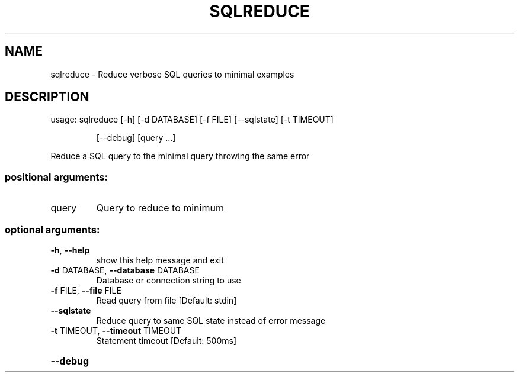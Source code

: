 .\" DO NOT MODIFY THIS FILE!  It was generated by help2man 1.49.1.
.TH SQLREDUCE "1" "February 2022" "sqlreduce 1.0" "User Commands"
.SH NAME
sqlreduce \- Reduce verbose SQL queries to minimal examples
.SH DESCRIPTION
usage: sqlreduce [\-h] [\-d DATABASE] [\-f FILE] [\-\-sqlstate] [\-t TIMEOUT]
.IP
[\-\-debug]
[query ...]
.PP
Reduce a SQL query to the minimal query throwing the same error
.SS "positional arguments:"
.TP
query
Query to reduce to minimum
.SS "optional arguments:"
.TP
\fB\-h\fR, \fB\-\-help\fR
show this help message and exit
.TP
\fB\-d\fR DATABASE, \fB\-\-database\fR DATABASE
Database or connection string to use
.TP
\fB\-f\fR FILE, \fB\-\-file\fR FILE
Read query from file [Default: stdin]
.TP
\fB\-\-sqlstate\fR
Reduce query to same SQL state instead of error
message
.TP
\fB\-t\fR TIMEOUT, \fB\-\-timeout\fR TIMEOUT
Statement timeout [Default: 500ms]
.HP
\fB\-\-debug\fR
